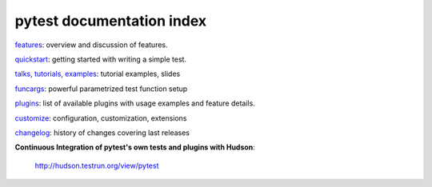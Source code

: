 =======================================
pytest documentation index
=======================================


features_: overview and discussion of features.

quickstart_: getting started with writing a simple test.

`talks, tutorials, examples`_: tutorial examples, slides

funcargs_: powerful parametrized test function setup

`plugins`_: list of available plugins with usage examples and feature details.

customize_: configuration, customization, extensions

changelog_: history of changes covering last releases

**Continuous Integration of pytest's own tests and plugins with Hudson**:

    `http://hudson.testrun.org/view/pytest`_

.. _`http://hudson.testrun.org/view/pytest`: http://hudson.testrun.org/view/pytest/


.. _changelog: ../changelog.html
.. _`plugins`: plugin/index.html
.. _`talks, tutorials, examples`: talks.html
.. _quickstart: quickstart.html
.. _features: features.html
.. _funcargs: funcargs.html
.. _customize: customize.html


